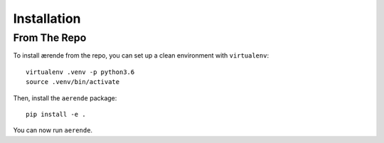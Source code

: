 Installation
============

From The Repo
-------------

To install ærende from the repo, you can set up a clean environment with
``virtualenv``: ::

    virtualenv .venv -p python3.6
    source .venv/bin/activate

Then, install the ``aerende`` package: ::

    pip install -e .

You can now run ``aerende``.